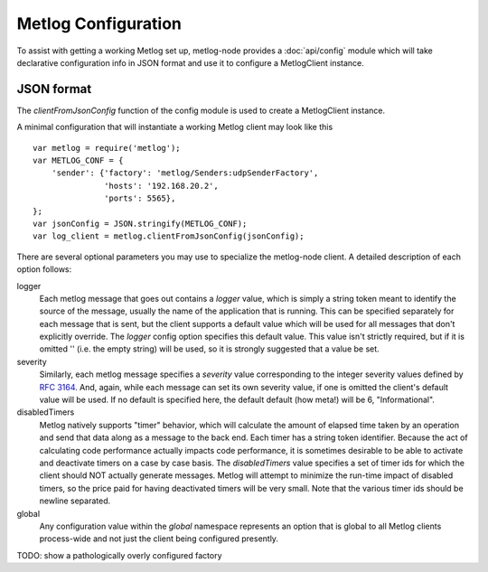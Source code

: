 Metlog Configuration
--------------------

To assist with getting a working Metlog set up, metlog-node provides a
:doc:`api/config` module which will take declarative configuration info in
JSON format and use it to configure a MetlogClient instance. 


JSON format
===========

The `clientFromJsonConfig` function of the config module is used to
create a MetlogClient instance.

A minimal configuration that will instantiate a working Metlog client
may look like this ::

    var metlog = require('metlog');
    var METLOG_CONF = {
        'sender': {'factory': 'metlog/Senders:udpSenderFactory',
                   'hosts': '192.168.20.2',
                   'ports': 5565},
    };
    var jsonConfig = JSON.stringify(METLOG_CONF);
    var log_client = metlog.clientFromJsonConfig(jsonConfig);

There are several optional parameters you may use to specialize the
metlog-node client.  A detailed description of each option follows:

logger
  Each metlog message that goes out contains a `logger` value, which is simply
  a string token meant to identify the source of the message, usually the
  name of the application that is running. This can be specified separately for
  each message that is sent, but the client supports a default value which will
  be used for all messages that don't explicitly override. The `logger` config
  option specifies this default value. This value isn't strictly required, but
  if it is omitted '' (i.e. the empty string) will be used, so it is strongly
  suggested that a value be set.

severity
  Similarly, each metlog message specifies a `severity` value corresponding to
  the integer severity values defined by `RFC 3164
  <https://www.ietf.org/rfc/rfc3164.txt>`_. And, again, while each message can
  set its own severity value, if one is omitted the client's default value will
  be used. If no default is specified here, the default default (how meta!)
  will be 6, "Informational".

disabledTimers
  Metlog natively supports "timer" behavior, which will calculate the amount of
  elapsed time taken by an operation and send that data along as a message to
  the back end. Each timer has a string token identifier. Because the act of
  calculating code performance actually impacts code performance, it is
  sometimes desirable to be able to activate and deactivate timers on a case by
  case basis. The `disabledTimers` value specifies a set of timer ids for
  which the client should NOT actually generate messages. Metlog will attempt
  to minimize the run-time impact of disabled timers, so the price paid for
  having deactivated timers will be very small. Note that the various timer ids
  should be newline separated.

global
  Any configuration value within the `global` namespace represents an
  option that is global to all Metlog clients process-wide and not
  just the client being configured presently.


TODO: show a pathologically overly configured factory
